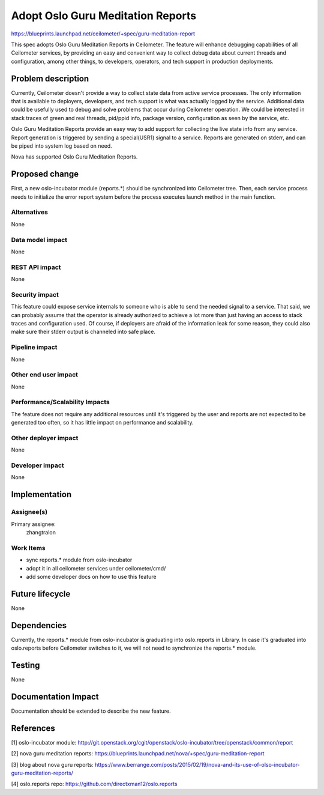 ..
 This work is licensed under a Creative Commons Attribution 3.0 Unported
 License.

 http://creativecommons.org/licenses/by/3.0/legalcode

==================================
Adopt Oslo Guru Meditation Reports
==================================

https://blueprints.launchpad.net/ceilometer/+spec/guru-meditation-report

This spec adopts Oslo Guru Meditation Reports in Ceilometer. The feature will
enhance debugging capabilities of all Ceilometer services, by providing an easy
and convenient way to collect debug data about current threads and
configuration, among other things, to developers, operators, and tech support
in production deployments.

Problem description
===================

Currently, Ceilometer doesn't provide a way to collect state data from active
service processes. The only information that is available to deployers,
developers, and tech support is what was actually logged by the service.
Additional data could be usefully used to debug and solve problems that occur
during Ceilometer operation. We could be interested in stack traces of green
and real threads, pid/ppid info, package version, configuration as seen by the
service, etc.

Oslo Guru Meditation Reports provide an easy way to add support for collecting
the live state info from any service. Report generation is triggered by sending
a special(USR1) signal to a service. Reports are generated on stderr, and can
be piped into system log based on need.

Nova has supported Oslo Guru Meditation Reports.

Proposed change
===============

First, a new oslo-incubator module (reports.*) should be synchronized into
Ceilometer tree. Then, each service process needs to initialize the error
report system before the process executes launch method in the main function.

Alternatives
------------

None

Data model impact
-----------------

None

REST API impact
---------------

None

Security impact
---------------

This feature could expose service internals to someone who is able to send the
needed signal to a service. That said, we can probably assume that the
operator is already authorized to achieve a lot more than just having an access
to stack traces and configuration used. Of course, if deployers are afraid of
the information leak for some reason, they could also make sure their stderr
output is channeled into safe place.

Pipeline impact
---------------

None

Other end user impact
---------------------

None

Performance/Scalability Impacts
-------------------------------

The feature does not require any additional resources until it's triggered by
the user and reports are not expected to be generated too often, so it has
little impact on performance and scalability.

Other deployer impact
---------------------

None

Developer impact
----------------

None

Implementation
==============

Assignee(s)
-----------

Primary assignee:
  zhangtralon

Work Items
----------

* sync reports.* module from oslo-incubator
* adopt it in all ceilometer services under ceilometer/cmd/
* add some developer docs on how to use this feature

Future lifecycle
================

None

Dependencies
============
Currently, the reports.* module from oslo-incubator is graduating into
oslo.reports in Library. In case it's graduated into oslo.reports before
Ceilometer switches to it, we will not need to synchronize the reports.* module.

Testing
=======

None

Documentation Impact
====================

Documentation should be extended to describe the new feature.

References
==========

[1] oslo-incubator module: http://git.openstack.org/cgit/openstack/oslo-incubator/tree/openstack/common/report

[2] nova guru meditation reports: https://blueprints.launchpad.net/nova/+spec/guru-meditation-report

[3] blog about nova guru reports: https://www.berrange.com/posts/2015/02/19/nova-and-its-use-of-olso-incubator-guru-meditation-reports/

[4] oslo.reports repo: https://github.com/directxman12/oslo.reports
